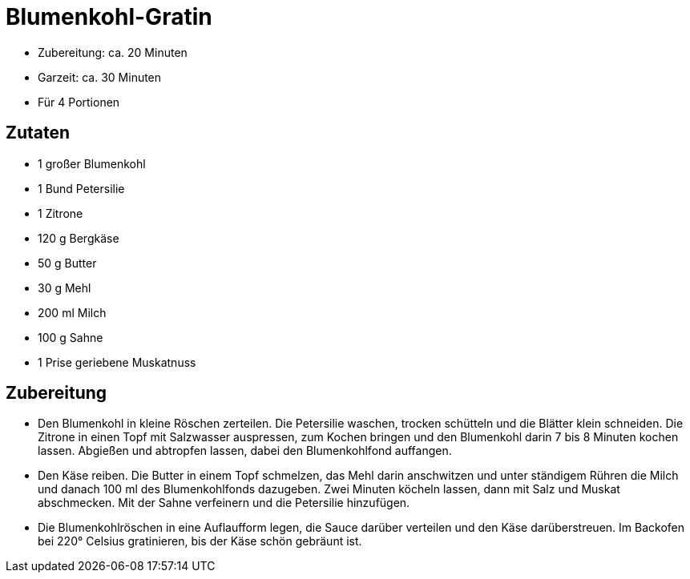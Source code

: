 = Blumenkohl-Gratin

* Zubereitung: ca. 20 Minuten
* Garzeit: ca. 30 Minuten
* Für 4 Portionen

== Zutaten

* 1 großer Blumenkohl
* 1 Bund Petersilie
* 1 Zitrone
* 120 g Bergkäse
* 50 g Butter
* 30 g Mehl
* 200 ml Milch
* 100 g Sahne
* 1 Prise geriebene Muskatnuss

== Zubereitung

- Den Blumenkohl in kleine Röschen zerteilen. Die Petersilie waschen,
trocken schütteln und die Blätter klein schneiden. Die Zitrone in einen
Topf mit Salzwasser auspressen, zum Kochen bringen und den Blumenkohl
darin 7 bis 8 Minuten kochen lassen. Abgießen und abtropfen lassen,
dabei den Blumenkohlfond auffangen.
- Den Käse reiben. Die Butter in einem Topf schmelzen, das Mehl darin
anschwitzen und unter ständigem Rühren die Milch und danach 100 ml des
Blumenkohlfonds dazugeben. Zwei Minuten köcheln lassen, dann mit Salz
und Muskat abschmecken. Mit der Sahne verfeinern und die Petersilie
hinzufügen.
- Die Blumenkohlröschen in eine Auflaufform legen, die Sauce darüber
verteilen und den Käse darüberstreuen. Im Backofen bei 220° Celsius
gratinieren, bis der Käse schön gebräunt ist.
